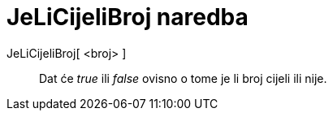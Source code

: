 = JeLiCijeliBroj naredba
:page-en: commands/IsInteger
ifdef::env-github[:imagesdir: /hr/modules/ROOT/assets/images]

JeLiCijeliBroj[ <broj> ]::
  Dat će _true_ ili _false_ ovisno o tome je li broj cijeli ili nije.
